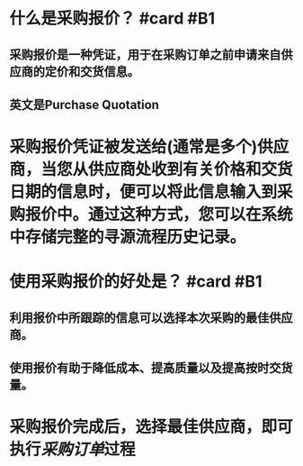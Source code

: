 * 什么是采购报价？ #card #B1
:PROPERTIES:
:card-last-interval: 34.8
:card-repeats: 4
:card-ease-factor: 2.9
:card-next-schedule: 2022-07-10T20:14:56.176Z
:card-last-reviewed: 2022-06-06T01:14:56.176Z
:card-last-score: 5
:END:
** 采购报价是一种凭证，用于在采购订单之前申请来自供应商的定价和交货信息。
** 英文是Purchase Quotation
* 采购报价凭证被发送给(通常是多个)供应商，当您从供应商处收到有关价格和交货日期的信息时，便可以将此信息输入到采购报价中。通过这种方式，您可以在系统中存储完整的寻源流程历史记录。
* 使用采购报价的好处是？ #card #B1
:PROPERTIES:
:card-last-interval: 27.31
:card-repeats: 4
:card-ease-factor: 2.66
:card-next-schedule: 2022-06-27T08:23:22.047Z
:card-last-reviewed: 2022-05-31T01:23:22.048Z
:card-last-score: 5
:END:
** 利用报价中所跟踪的信息可以选择本次采购的最佳供应商。
** 使用报价有助于降低成本、提高质量以及提高按时交货量。
* 采购报价完成后，选择最佳供应商，即可执行[[采购订单]]过程